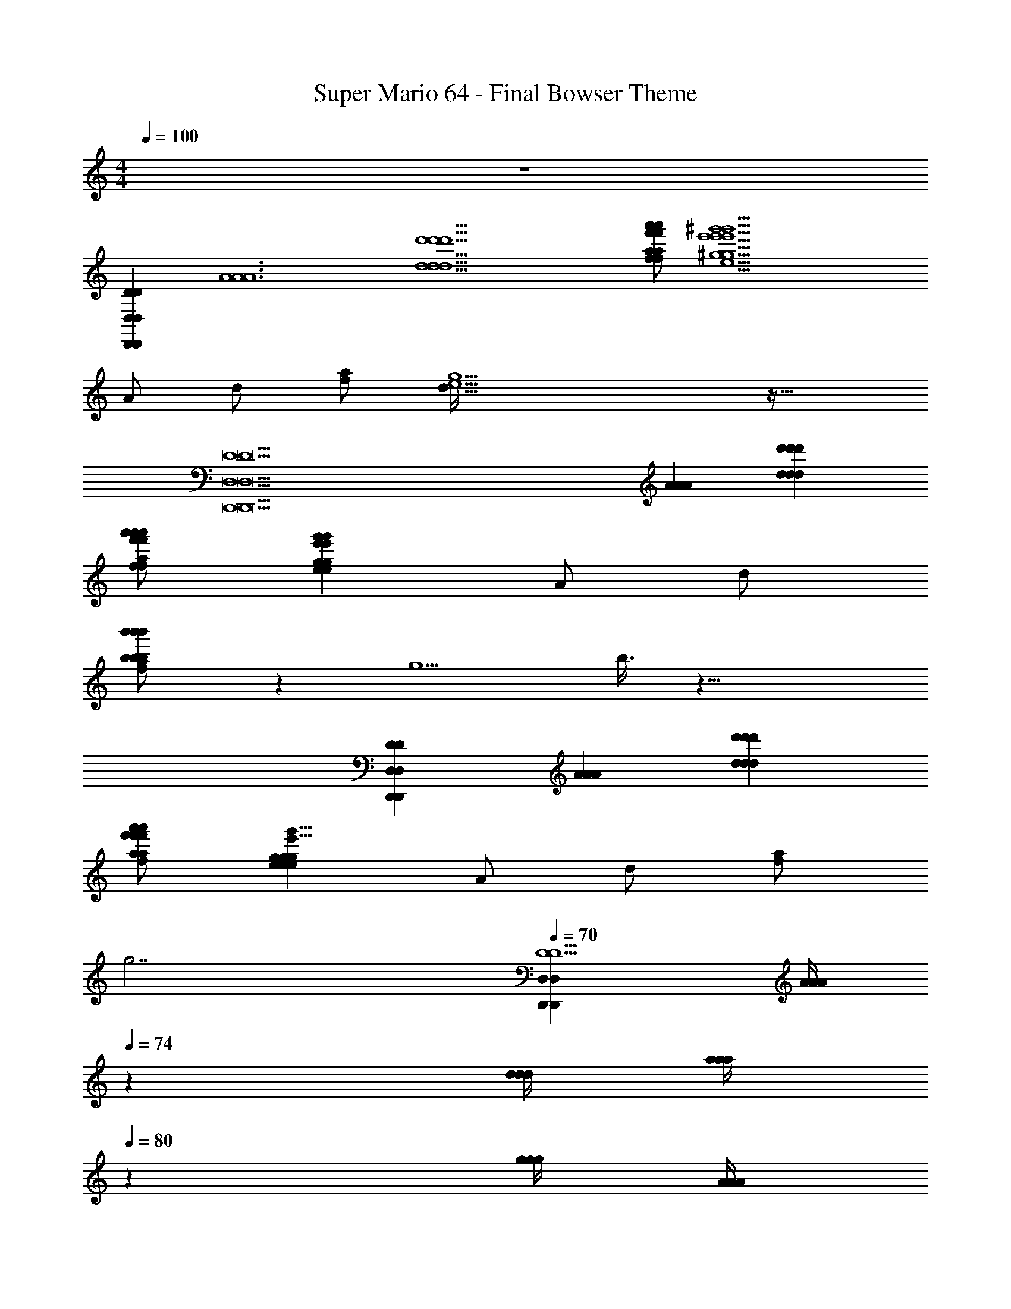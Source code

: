 X: 1
T: Super Mario 64 - Final Bowser Theme
Z: ABC Generated by Starbound Composer
L: 1/4
M: 4/4
Q: 1/4=100
K: C
z4 
[z4D,,152/9D152/9D,,152/9D152/9D,237/14D,237/14] 
[z/2A6A6A6] [z/2d11/2d'11/2d'11/2d11/2d'11/2d11/2] [a/2f/2f'/2a'/2a'/2f'/2f/2a/2f/2f'/2a'/2a/2] [z5/2^g'9/2e9/2^g9/2e'9/2g'9/2g9/2e'9/2e9/2e9/2g'9/2g9/2e'9/2] 
A/2 d/2 [f/2a/2] [d207/32e13/2g13/2] z33/32 
[z3D15D,,15D,15D,,15D,15D15] [z/2A59/12A59/12A59/12] [z/2d'53/12d53/12d'53/12d53/12d'53/12d53/12] 
[a'/2f'/2f/2a/2a'/2f/2f'/2a/2f'/2a/2f/2a'/2] [z5/2e41/12e'41/12g41/12g'41/12g'41/12e'41/12g41/12e41/12e'41/12g41/12g'41/12e41/12] A/2 d/2 
[b'11/24b'11/24b'11/24b/2b/2b/2f/2a/2] z/24 g5/2 b3/8 z29/8 
[z3D,,191/24D191/24D,191/24D191/24D,191/24D,,191/24] [z/2A55/12A55/12A55/12] [z/2d97/24d97/24d97/24d'49/12d'49/12d'49/12] 
[a'/2f/2a/2f'/2a'/2f'/2a/2f/2f/2a'/2a/2f'/2] [z3/2g73/24e73/24e73/24g73/24g73/24e73/24g'25/8e'25/8g'25/8e'25/8g'25/8e'25/8] A/2 d/2 [a/2f/2] 
Q: 1/4=30
[z/2g7/2] 
Q: 1/4=70
[z/4D,119/24D,,119/24D,119/24D,,119/24D5D5] [z/12A/4A/4A/4] 
Q: 1/4=74
z/6 [d/4d/4d/4] [z/24a/4a/4a/4] 
Q: 1/4=80
z5/24 [g/4g/4g/4] [z/24A/4A/4A/4] 
Q: 1/4=85
z5/24 [d/4d/4d/4] 
Q: 1/4=91
[=g/4g/4g/4] [f/4f/4f/4] [A/4A/4A/4] [d/4d/4d/4] [f/4f/4f/4] [e/4e/4e/4] [G/4G/4G/4] [^c/4c/4c/4] [e/4e/4e/4] 
[d/4d/4d/4] [F/4F/4F/4] [A/4A/4A/4] [d/4d/4d/4] [c/4c/4c/4E,E,,E,E,,] [E/4E/4E/4] [G/4G/4G/4] [_B/4B/4B/4] [A/4A/4A/4F,,2F,2F,2F,,2] [F/4F/4F/4] [A/4A/4A/4] [d/4d/4d/4] [f/4f/4f/4] [A/4A/4A/4] [d/4d/4d/4] [f/4f/4f/4] 
[B/4B/4B/4G,2G,,2G,,2G,2] [G/4G/4G/4] [B/4B/4B/4] [c/4c/4c/4] [e/4e/4e/4] [B/4B/4B/4] [c/4c/4c/4] [e/4e/4e/4] [f/4f/4f/4A,,2A,2A,,2A,2] [a/4a/4a/4] [d'/4d'/4d'/4] [a/4a/4a/4] [f/4f/4f/4] [d'/4d'/4d'/4] [a/4a/4a/4] [f/4f/4f/4] 
[e/4e/4e/4G,2G,,2G,2G,,2] [g/4g/4g/4] [^c'/4c'/4c'/4] [g/4g/4g/4] [e/4e/4e/4] [c'/4c'/4c'/4] [g/4g/4g/4] [e/4e/4e/4] [d/4d/4d/4F,2F,,2F,2F,,2] [f/4f/4f/4] [a/4a/4a/4] [f/4f/4f/4] [d/4d/4d/4] [a/4a/4a/4] [f/4f/4f/4] [d/4d/4d/4] 
[E,/2E,,/2c/2E,,/2c/2E,/2c/2] [c/2A/2g/2G,/2G,,/2c'/2=g'/2a/2c/2a/2G,,/2A/2c'/2g'/2G,/2g/2c/2g'/2c'/2a/2g/2A/2] [d/2B/2_B,,/2d'/2f/2_B,/2f'/2_b/2b/2d'/2d/2B/2f'/2f/2B,/2B,,/2d'/2f/2f'/2d/2B/2b/2] [a/2A/2^G,/2^G,,/2a'/2G,,/2a/2A/2a'/2G,/2A/2a'/2a/2] 
Q: 1/4=60
[c'2c2A2a2g2A,,2A,2g'2A2A,,2g'2a2g2c'2A,2c2c'2a2c2g2A2g'2] 
Q: 1/4=76
[z/4D,25/4D,25/4D,,63/8D,,63/8] [z/12d/4d'/4d/4d'/4d'/4d/4] 
Q: 1/4=80
z/6 [c'/4c/4c'/4c/4c/4c'/4] 
Q: 1/4=85
[d'/4d/4d/4d'/4d'/4d/4] [^d'/4^d/4d/4d'/4d'/4d/4] [z/24=d/4=d'/4d'/4d/4d/4d'/4] 
Q: 1/4=92
z5/24 [c/4c'/4c'/4c/4c'/4c/4] [^G/4^g/4G/4g/4g/4G/4] [z/4A6a6A6a6a6A6] [f/4F/4f/4F/4F/4f/4] [E/4e/4e/4E/4e/4E/4] [F/4f/4F/4f/4F/4f/4] [=g/4=G/4g/4G/4G/4g/4] [F/4f/4f/4F/4F/4f/4] [e/4E/4E/4e/4e/4E/4] [^C/4c/4c/4C/4c/4C/4] 
[z/4D4d4D4d4d4D4] [A,/4A,/4A,/4] [G,/4G,/4G,/4] [A,/4A,/4A,/4] [B,/4B,/4B,/4] [A,/4A,/4A,/4] [G,/4G,/4G,/4] [E,/4E,/4E,/4] [z/4F,47/24F,47/24F,47/24] [z/4D,11/24D,11/24D,11/24] [^C,/4C,/4C,/4] [z/4D,15/32D,15/32D,15/32] [^D,/4D,/4D,/4] [z/4=D,17/24D,17/24D,17/24] [C,/4C,/4C,/4] [G,,/4G,,/4] 
[D13/32D,13/32D,13/32D13/32D,13/32D13/32A,,,3/4A,,3/4A,,3/4A,,,3/4] z3/32 [D13/32F13/32F,13/32D,13/32F,13/32D,13/32F13/32D13/32D,13/32F13/32D13/32F,13/32] z3/32 [C13/32E,13/32C,13/32E13/32C13/32C,13/32E13/32E,13/32C,13/32C13/32E13/32E,13/32E,,,3/4E,,3/4E,,,3/4E,,3/4] z3/32 [E13/32=G,13/32G13/32E,13/32E,13/32G,13/32G13/32E13/32G13/32E,13/32G,13/32E13/32] z3/32 [F,13/32D,13/32F13/32D13/32F,13/32D13/32F13/32D,13/32D13/32D,13/32F,13/32F13/32F,,3/4F,,,3/4F,,3/4F,,,3/4] z3/32 [F13/32F,13/32B13/32B,13/32F13/32B13/32B,13/32F,13/32B,13/32F13/32B13/32F,13/32] z3/32 [G13/32G,13/32A,13/32A13/32G,13/32G13/32A,13/32A13/32A13/32G13/32G,13/32A,13/32=G,,3/4G,,,3/4G,,3/4G,,,3/4] z3/32 [E13/32E,13/32c13/32C13/32E,13/32E13/32c13/32C13/32c13/32E,13/32E13/32C13/32] z3/32 
[A/4A/4A/4d11/24d11/24d11/24A,,3/4A,,,3/4A,,,3/4A,,3/4] [A/4A/4A/4] [d/4d/4d/4] [a/4a/4a/4] [^g/4g/4g/4] [A/4A/4A/4] [d/4d/4d/4] [=g/4g/4g/4] [f/4f/4f/4] [A/4A/4A/4] [d/4d/4d/4] [f/4f/4f/4] [e/4e/4e/4] [G/4G/4G/4] [c/4c/4c/4] [e/4e/4e/4] 
[d/4d/4d/4] [F/4F/4F/4] [A/4A/4A/4] [d/4d/4d/4] [c/4c/4c/4] [E/4E/4E/4] [G/4G/4G/4] [B/4B/4B/4] [A/4A/4A/4] [F/4F/4F/4] [A/4A/4A/4] [d/4d/4d/4] [f/4f/4f/4] [A/4A/4A/4] [d/4d/4d/4] [f/4f/4f/4] 
[e/4e/4e/4] [G/4G/4G/4] [B/4B/4B/4] [c/4c/4c/4] [e/4e/4e/4] [c/4c/4c/4] [e/4e/4e/4] [g/4g/4g/4] [f/4f/4f/4] [a/4a/4a/4] [d'/4d'/4d'/4] [a/4a/4a/4] [f/4f/4f/4] [d'/4d'/4d'/4] [a/4a/4a/4] [f/4f/4f/4] 
[e/4e/4e/4] [g/4g/4g/4] [c'/4c'/4c'/4] [g/4g/4g/4] [e/4e/4e/4] [c'/4c'/4c'/4] [g/4g/4g/4] [e/4e/4e/4] [F/4F/4F/4D2D,2D,,2D,2D,,2D2] [A/4A/4A/4] [d/4d/4d/4] [A/4A/4A/4] [f/4f/4f/4] [A/4A/4A/4] [d/4d/4d/4] [A/4A/4A/4] 
[^d/4d/4d/4^D/2^D,,/2^D,/2D/2D,,/2D,/2] [G/4G/4G/4] [=d/4d/4d/4=D,,/2=D,/2=D/2D,/2D/2D,,/2] [A/4A/4A/4] [^d/4d/4d/4^C,,/2C,/2C/2C/2C,,/2C,/2] [A/4A/4A/4] [=d/4d/4d/4^G,,/2^G,/2^G,,,/2G,,,/2G,/2G,,/2] [A/4A/4A/4] [E/4E/4E/4A,,4A,4A,,,4A,4A,,4A,,,4] [G/4G/4G/4] [c/4c/4c/4] [G/4G/4G/4] [E/4E/4E/4] [G/4G/4G/4] [c/4c/4c/4] [G/4G/4G/4] 
[E/4E/4E/4] [G/4G/4G/4] [c/4c/4c/4] [G/4G/4G/4] [E/4E/4E/4] [G/4G/4G/4] [c/4c/4c/4] [G/4G/4G/4] [D/4D/4D/4G,,,2G,,2G,,2G,,,2G,3G,3] [^G/4G/4G/4] [=B/4B/4B/4] [G/4G/4G/4] [d/4d/4d/4] [G/4G/4G/4] [B/4B/4B/4] [G/4G/4G/4] 
[D/4D/4D/4A,/2A,,/2A,,,/2A,/2A,,/2A,,,/2] [G/4G/4G/4] [B/4B/4B/4G,,,/2G,,/2G,,/2G,,,/2] [G/4G/4G/4] [=G,/4c/4c/4G,/4c/4=G,,,/2=G,,/2G,,,/2G,,/2] [=G/4G/4G/4] [_B/4B/4B/4^C,,,/2C,,/2C,/2C,/2C,,/2C,,,/2] [G/4G/4G/4] [F/4F/4F/4D,,4D,4D,,,4D,,,4D,4D,,4] [A/4A/4A/4] [d/4d/4d/4] [A/4A/4A/4] [f/4f/4f/4] [A/4A/4A/4] [d/4d/4d/4] [A/4A/4A/4] 
[F/4F/4F/4] [A/4A/4A/4] [d/4d/4d/4] [A/4A/4A/4] [f/4f/4f/4] [d/4d/4d/4] [f/4f/4f/4] [a/4a/4a/4] [d/4d'/4d'/4d/4d'/4d/4D2D2D,7/3D,7/3D,,4D,,,4D,,,4D,,4] [d/4d/4d/4] [f/4f/4f/4] [d/4d/4d/4] [a/4a/4a/4] [d/4d/4d/4] [f/4f/4f/4] [d/4d/4d/4] 
[a/4a/4a/4^D/2^D,/2^d/2D/2d/2D,/2d/2] [=d/4d/4] [d/32f/4f/4f/4d/2=D/2D/2d/2=D,17/12D,17/12] z15/32 [a/4a/4a/4c/2C/2C,/2C,/2c/2C/2c/2] [d/4d/4d/4] [f/4f/4f/4^G,/2^G/2^G,,/2G,,/2G,/2G/2G/2] [d/4d/4d/4] [z/4A2A2A2A,4A,,4E,4E,,,4E,,4A,4A,,4E,4E,,4E,,,4] [c/4c/4c/4] [e/4e/4e/4] [c/4c/4c/4] [g/4g/4g/4] [c/4c/4c/4] [e/4e/4e/4] [c/4c/4c/4] 
[z/4A2A2A2] [c/4c/4c/4] [e/4e/4e/4] [c/4c/4c/4] [g/4g/4g/4] [c/4c/4c/4] [e/4e/4e/4] [c/4c/4c/4] [=B/4B/4B/4G,,2G,,2F,,3G3F,,,3F,3G,3G,3F,3G3F,,3F,,,3G3] [d/4d/4d/4] [f/4f/4f/4] [d/4d/4d/4] [^g/4g/4g/4] [d/4d/4d/4] [f/4f/4f/4] [d/4d/4d/4] 
[B/4B/4B/4A,/2A,,/2A/2A/2A,,/2A,/2A/2] [d/4d/4d/4] [f/4f/4f/4G,,/2G,,/2] [d/4d/4d/4] [=g/4g/4g/4=G,,/2G,,/2E,,=G,E,=GE,,,E,,,G,E,,E,GG] [_B/4B/4B/4] [c/4c/4c/4C,/2C,,/2C,/2C,,/2] [B/4B/4B/4] [A/4A/4A/4F,4F4F,4F4F4D,12D,,,12D,,12D,12D,,,12D,,12] [d/4d/4d/4] [f/4f/4f/4] [d/4d/4d/4] [a/4a/4a/4] [A/4A/4A/4] [d/4d/4d/4] [f/4f/4] 
[f/32a3/8f3/8d3/8d3/8a3/8f3/8a3/8d3/8] z15/32 [d3/8a3/8f3/8d3/8f3/8a3/8a3/8d3/8f3/8] z/8 [a3/8d3/8f3/8f3/8a3/8d3/8f3/8a3/8d3/8] z/8 [f3/8d3/8a3/8d3/8f3/8a3/8a3/8d3/8f3/8] z3/8 [F/8D/8A,/8A,/8D/8F/8A,/8D/8F/8] z/8 [F/8A,/8D/8D/8F/8A,/8D/8F/8A,/8] z/8 [F/8A,/8D/8A,/8F/8D/8D/8F/8A,/8] z/8 [E/8G/8B,/8G/8E/8B,/8B,/8E/8G/8] z/8 [B,/8G/8E/8E/8B,/8G/8B,/8E/8G/8] z/8 [C/8B/8G,/8G,/8B/8C/8C/8G,/8B/8] z/8 [G,/8B/8C/8G,/8B/8C/8G,/8C/8B/8] z/8 
[D/8A,/8A/8A/8D/8A,/8A/8D/8A,/8] z/8 [D/8A,/8A/8A,/8D/8A/8D/8A,/8A/8] z/8 [A,/8F/8D/8A,/8D/8F/8F/8D/8A,/8] z/8 [D/8F/8A,/8A,/8F/8D/8F/8A,/8D/8] z/8 [B,/8G/8E/8B,/8G/8E/8G/8B,/8E/8] z/8 [G/8B,/8E/8E/8B,/8G/8E/8G/8B,/8] z/8 [B/8G,/8C/8B/8C/8G,/8B/8C/8G,/8] z/8 [B/8C/8G,/8G,/8B/8C/8G,/8B/8C/8] z3/8 [A/8F/8D/8F/8A/8D/8A/8F/8D/8] z/8 [D/8F/8A/8F/8D/8A/8A/8F/8D/8] z/8 [A/8D/8F/8D/8A/8F/8A/8F/8D/8] z/8 [d/8F/8D/8F/8D/8d/8F/8D/8d/8] z/8 [F/8d/8D/8d/8D/8F/8F/8d/8D/8] z/8 [D/8A/8F/8D/8F/8A/8F/8D/8A/8] z/8 [F/8D/8A/8A/8F/8D/8D/8A/8F/8] z/8 
[E/8e/8b/8G/8b/8E/8e/8G/8E/8e/8G/8b/8] z/8 [b/8G/8e/8E/8b/8E/8e/8G/8G/8b/8E/8e/8] z/8 [c/8G/8g/8E/8c/8g/8E/8G/8E/8G/8c/8g/8] z/8 [E/8G/8g/8c/8E/8g/8G/8c/8g/8E/8G/8c/8] z/8 [G/8g/8B/8c'/8g/8c'/8G/8B/8g/8c'/8G/8B/8] z/8 [g/8G/8B/8c'/8c'/8B/8G/8g/8G/8g/8c'/8B/8] z/8 [G/8b/8e/8B/8b/8B/8G/8e/8e/8b/8B/8G/8] z/8 [e/8G/8b/8B/8e/8B/8b/8G/8G/8e/8b/8B/8] z/8 [z/4D,119/24D,,119/24D,,119/24D,119/24D5D5] [A/4A/4A/4] [d/4d/4d/4] [a/4a/4a/4] [^g/4g/4g/4] [A/4A/4A/4] [d/4d/4d/4] [=g/4g/4g/4] 
[f/4f/4f/4] [A/4A/4A/4] [d/4d/4d/4] [f/4f/4f/4] [e/4e/4e/4] [G/4G/4G/4] [c/4c/4c/4] [e/4e/4e/4] [d/4d/4d/4] [F/4F/4F/4] [A/4A/4A/4] [d/4d/4d/4] [c/4c/4c/4E,,E,E,E,,] [E/4E/4E/4] [G/4G/4G/4] [B/4B/4B/4] 
[A/4A/4A/4F,2F,,2F,2F,,2] [F/4F/4F/4] [A/4A/4A/4] [d/4d/4d/4] [f/4f/4f/4] [A/4A/4A/4] [d/4d/4d/4] [f/4f/4f/4] [B/4B/4B/4G,,2G,2G,,2G,2] [G/4G/4G/4] [B/4B/4B/4] [c/4c/4c/4] [e/4e/4e/4] [B/4B/4B/4] [c/4c/4c/4] [e/4e/4e/4] 
[f/4f/4f/4A,2A,,2A,,2A,2] [a/4a/4a/4] [d'/4d'/4d'/4] [a/4a/4a/4] [f/4f/4f/4] [d'/4d'/4d'/4] [a/4a/4a/4] [f/4f/4f/4] [e/4e/4e/4G,,2G,2G,2G,,2] [g/4g/4g/4] [c'/4c'/4c'/4] [g/4g/4g/4] [e/4e/4e/4] [c'/4c'/4c'/4] [g/4g/4g/4] [e/4e/4e/4] 
[d/4d/4d/4F,2F,,2F,,2F,2] [f/4f/4f/4] [a/4a/4a/4] [f/4f/4f/4] [d/4d/4d/4] [a/4a/4a/4] [f/4f/4f/4] [d/4d/4d/4] [c/2E,,/2E,/2c/2E,/2E,,/2c/2] [G,,/2a/2c'/2g/2g'/2A/2G,/2c/2G,,/2g/2G,/2A/2c'/2g'/2c/2a/2g'/2g/2c/2A/2c'/2a/2] [B,/2d'/2d/2f'/2b/2B,,/2f/2B/2B,,/2f/2B/2d'/2B,/2b/2f'/2d/2B/2d'/2d/2f'/2f/2b/2] [a/2^G,/2^G,,/2a'/2A/2a/2G,/2a'/2G,,/2A/2a'/2a/2A/2] 
[A,,2A,2A2g'2g2c2c'2a2A,2c2c'2a2g2A2g'2A,,2c'2A2a2g'2g2c2] [z/4D,25/4D,25/4D,,63/8D,,63/8] [d/4d'/4d/4d'/4d/4d'/4] [c'/4c/4c'/4c/4c/4c'/4] [d'/4d/4d/4d'/4d/4d'/4] [^d'/4^d/4d'/4d/4d/4d'/4] [=d'/4=d/4d'/4d/4d'/4d/4] [c'/4c/4c/4c'/4c'/4c/4] [^g/4^G/4g/4G/4G/4g/4] 
[z/4a6A6a6A6A6a6] [f/4F/4f/4F/4F/4f/4] [e/4E/4e/4E/4e/4E/4] [F/4f/4f/4F/4f/4F/4] [=G/4=g/4G/4g/4g/4G/4] [f/4F/4f/4F/4F/4f/4] [e/4E/4E/4e/4e/4E/4] [C/4c/4c/4C/4C/4c/4] [z/4d4D4D4d4d4D4] [A,/4A,/4A,/4] [G,/4G,/4G,/4] [A,/4A,/4A,/4] [B,/4B,/4B,/4] [A,/4A,/4A,/4] [G,/4G,/4G,/4] [E,/4E,/4E,/4] 
[z/4F,47/24F,47/24F,47/24] [z/4D,11/24D,11/24D,11/24] [C,/4C,/4C,/4] [z/4D,15/32D,15/32D,15/32] [^D,/4D,/4D,/4] [z/4=D,17/24D,17/24D,17/24] [C,/4C,/4C,/4] [G,,/4G,,/4] [D,13/32D13/32D,13/32D13/32D13/32D,13/32A,,,3/4A,,3/4A,,3/4A,,,3/4] z3/32 [F,13/32D,13/32F13/32D13/32D,13/32F13/32D13/32F,13/32D,13/32D13/32F,13/32F13/32] z3/32 [E13/32C,13/32E,13/32C13/32E,13/32C13/32C,13/32E13/32C,13/32E,13/32C13/32E13/32E,,3/4E,,,3/4E,,3/4E,,,3/4] z3/32 [E13/32E,13/32=G,13/32G13/32E,13/32G,13/32E13/32G13/32G13/32E,13/32G,13/32E13/32] z3/32 
[D,13/32D13/32F,13/32F13/32F13/32D13/32D,13/32F,13/32D13/32F13/32F,13/32D,13/32F,,3/4F,,,3/4F,,,3/4F,,3/4] z3/32 [B,13/32F13/32F,13/32B13/32B13/32B,13/32F,13/32F13/32B13/32B,13/32F,13/32F13/32] z3/32 [G,13/32G13/32A13/32A,13/32G,13/32A13/32G13/32A,13/32G,13/32A,13/32A13/32G13/32G,,,3/4=G,,3/4G,,3/4G,,,3/4] z3/32 [E,13/32C13/32c13/32E13/32C13/32c13/32E,13/32E13/32C13/32E,13/32E13/32c13/32] z3/32 [A/4A/4d11/24d11/24d11/24A,,,3/4A,,3/4A,,,3/4A,,3/4] [A/32A/4A/4] z7/32 [d/4d/4d/4] [a/4a/4a/4] [^g/4g/4g/4] [A/4A/4A/4] [d/4d/4d/4] [=g/4g/4g/4] 
[f/4f/4f/4] [A/4A/4A/4] [d/4d/4d/4] [f/4f/4f/4] [e/4e/4e/4] [G/4G/4G/4] [c/4c/4c/4] [e/4e/4e/4] [d/4d/4d/4] [F/4F/4F/4] [A/4A/4A/4] [d/4d/4d/4] [c/4c/4c/4] [E/4E/4E/4] [G/4G/4G/4] [B/4B/4B/4] 
[A/4A/4A/4] [F/4F/4F/4] [A/4A/4A/4] [d/4d/4d/4] [f/4f/4f/4] [A/4A/4A/4] [d/4d/4d/4] [f/4f/4f/4] [e/4e/4e/4] [G/4G/4G/4] [B/4B/4B/4] [c/4c/4c/4] [e/4e/4e/4] [c/4c/4c/4] [e/4e/4e/4] [g/4g/4g/4] 
[f/4f/4f/4] [a/4a/4a/4] [d'/4d'/4d'/4] [a/4a/4a/4] [f/4f/4f/4] [d'/4d'/4d'/4] [a/4a/4a/4] [f/4f/4f/4] [e/4e/4e/4] [g/4g/4g/4] [c'/4c'/4c'/4] [g/4g/4g/4] [e/4e/4e/4] [c'/4c'/4c'/4] [g/4g/4g/4] [e/4e/4e/4] 
[F/4F/4F/4D,,2D,2D2D2D,,2D,2] [A/4A/4A/4] [d/4d/4d/4] [A/4A/4A/4] [f/4f/4f/4] [A/4A/4A/4] [d/4d/4d/4] [A/4A/4A/4] [^d/4d/4d/4^D/2^D,,/2^D,/2D/2D,,/2D,/2] [G/4G/4G/4] [=d/4d/4d/4=D,/2=D,,/2=D/2D,,/2D,/2D/2] [A/4A/4A/4] [^d/4d/4d/4C,,/2C/2C,/2C,,/2C/2C,/2] [A/4A/4A/4] [=d/4d/4d/4^G,/2^G,,,/2^G,,/2G,/2G,,,/2G,,/2] [A/4A/4A/4] 
[E/4E/4E/4A,,4A,,,4A,4A,,4A,,,4A,4] [G/4G/4G/4] [c/4c/4c/4] [G/4G/4G/4] [E/4E/4E/4] [G/4G/4G/4] [c/4c/4c/4] [G/4G/4G/4] [E/4E/4E/4] [G/4G/4G/4] [c/4c/4c/4] [G/4G/4G/4] [E/4E/4E/4] [G/4G/4G/4] [c/4c/4c/4] [G/4G/4G/4] 
[D/4D/4D/4G,,2G,,,2G,,,2G,,2G,3G,3] [^G/4G/4G/4] [=B/4B/4B/4] [G/4G/4G/4] [d/4d/4d/4] [G/4G/4G/4] [B/4B/4B/4] [G/4G/4G/4] [D/4D/4D/4A,/2A,,,/2A,,/2A,,/2A,,,/2A,/2] [G/4G/4G/4] [B/4B/4B/4G,,,/2G,,/2G,,/2G,,,/2] [G/4G/4G/4] [c/4=G,/4c/4G,/4c/4=G,,/2=G,,,/2G,,/2G,,,/2] [=G/4G/4G/4] [_B/4B/4B/4C,,,/2C,,/2C,/2C,,/2C,,,/2C,/2] [G/4G/4G/4] 
[F/4F/4F/4D,,,4D,,4D,4D,4D,,,4D,,4] [A/4A/4A/4] [d/4d/4d/4] [A/4A/4A/4] [f/4f/4f/4] [A/4A/4A/4] [d/4d/4d/4] [A/4A/4A/4] [F/4F/4F/4] [A/4A/4A/4] [d/4d/4d/4] [A/4A/4A/4] [f/4f/4f/4] [d/4d/4d/4] [f/4f/4f/4] [a/4a/4a/4] 
[d'/4d/4d/4d'/4d/4d'/4D2D2D,7/3D,7/3D,,,4D,,4D,,,4D,,4] [d/4d/4d/4] [f/4f/4f/4] [d/4d/4d/4] [a/4a/4a/4] [d/4d/4d/4] [f/4f/4f/4] [d/4d/4d/4] [a/4a/4a/4^D,/2^d/2^D/2D/2D,/2d/2d/2] [=d/4d/4d/4] [f/4f/4f/4=D/2d/2d/2D/2d/2=D,17/12D,17/12] z/4 [a/4a/4a/4C,/2C/2c/2C,/2c/2C/2c/2] [d/4d/4d/4] [f/4f/4f/4^G/2^G,,/2^G,/2G,/2G/2G,,/2G/2] [d/4d/4d/4] 
[z/4A2A2A2E,,4E,4A,4A,,4E,,,4E,4E,,,4A,4A,,4E,,4] [c/4c/4c/4] [e/4e/4e/4] [c/4c/4c/4] [g/4g/4g/4] [c/4c/4c/4] [e/4e/4e/4] [c/4c/4c/4] [z/4A2A2A2] [c/4c/4c/4] [e/4e/4e/4] [c/4c/4c/4] [g/4g/4g/4] [c/4c/4c/4] [e/4e/4e/4] [c/4c/4c/4] 
[=B/4B/4B/4G,,2G,,2F,,3G,3G3F,,,3F,3F,,,3F,,3F,3G,3G3G3] [d/4d/4d/4] [f/4f/4f/4] [d/4d/4d/4] [^g/4g/4g/4] [d/4d/4d/4] [f/4f/4f/4] [d/4d/4d/4] [B/4B/4B/4A/2A,/2A,,/2A/2A,,/2A,/2A/2] [d/4d/4d/4] [f/4f/4f/4G,,/2G,,/2] [d/4d/4d/4] [=g/4g/4g/4=G,,/2G,,/2E,,,E,,=GE,=G,GE,E,,E,,,G,G] [_B/4B/4B/4] [c/4c/4c/4C,/2C,,/2C,,/2C,/2] [B/4B/4B/4] 
[A/4A/4A/4F,4F4F,4F4F4D,,12D,,,12D,12D,,,12D,,12D,12] [d/4d/4d/4] [f/4f/4f/4] [d/4d/4d/4] [a/4a/4a/4] [A/4A/4A/4] [d/4d/4d/4] [f/4f/4f/4] [f3/8a3/8d3/8f3/8d3/8a3/8a3/8f3/8d3/8] z/8 [f3/8d3/8a3/8f3/8a3/8d3/8d3/8a3/8f3/8] z/8 [f3/8d3/8a3/8a3/8d3/8f3/8a3/8f3/8d3/8] z/8 [f3/8a3/8d3/8a3/8d3/8f3/8a3/8d3/8f3/8] z3/8 
[D/8A,/8F/8A,/8F/8D/8D/8F/8A,/8] z/8 [A,/8F/8D/8A,/8F/8D/8A,/8F/8D/8] z/8 [F/8D/8A,/8A,/8D/8F/8F/8A,/8D/8] z/8 [G/8B,/8E/8B,/8E/8G/8B,/8E/8G/8] z/8 [E/8G/8B,/8E/8B,/8G/8G/8B,/8E/8] z/8 [C/8B/8G,/8G,/8B/8C/8B/8C/8G,/8] z/8 [C/8B/8G,/8B/8G,/8C/8G,/8C/8B/8] z/8 [A/8A,/8D/8A/8D/8A,/8A/8A,/8D/8] z/8 [A/8A,/8D/8D/8A,/8A/8A/8D/8A,/8] z/8 [A,/8D/8F/8F/8A,/8D/8A,/8D/8F/8] z/8 [F/8D/8A,/8A,/8F/8D/8F/8A,/8D/8] z/8 [E/8B,/8G/8G/8B,/8E/8G/8E/8B,/8] z/8 [G/8B,/8E/8E/8B,/8G/8B,/8E/8G/8] z/8 [B/8G,/8C/8G,/8B/8C/8B/8G,/8C/8] z/8 [B/8G,/8C/8G,/8C/8B/8C/8G,/8B/8] z3/8 
[D/8A/8F/8A/8F/8D/8D/8F/8A/8] z/8 [F/8A/8D/8A/8D/8F/8D/8A/8F/8] z/8 [D/8F/8A/8A/8F/8D/8F/8D/8A/8] z/8 [F/8d/8D/8d/8F/8D/8d/8F/8D/8] z/8 [F/8D/8d/8D/8F/8d/8d/8F/8D/8] z/8 [A/8F/8D/8D/8F/8A/8D/8F/8A/8] z/8 [D/8A/8F/8D/8F/8A/8A/8F/8D/8] z/8 [e/8E/8b/8G/8E/8G/8e/8b/8e/8E/8G/8b/8] z/8 [G/8E/8e/8b/8e/8G/8b/8E/8b/8E/8e/8G/8] z/8 [c/8E/8G/8g/8c/8G/8g/8E/8G/8E/8g/8c/8] z/8 [G/8E/8g/8c/8g/8G/8c/8E/8G/8E/8g/8c/8] z/8 [g/8c'/8B/8G/8g/8c'/8G/8B/8c'/8g/8B/8G/8] z/8 [B/8c'/8g/8G/8G/8g/8c'/8B/8c'/8G/8B/8g/8] z/8 [b/8B/8G/8e/8e/8b/8G/8B/8b/8G/8e/8B/8] z/8 [b/8B/8e/8G/8b/8B/8G/8e/8e/8B/8G/8b/8] z/8 [z/4D,,119/24D,119/24D,119/24D,,119/24D5D5] 
[A/4A/4A/4] [d/4d/4d/4] [a/4a/4a/4] [^g/4g/4g/4] [A/4A/4A/4] [d/4d/4d/4] [=g/4g/4g/4] [f/4f/4f/4] [A/4A/4A/4] [d/4d/4d/4] [f/4f/4f/4] [e/4e/4e/4] [G/4G/4G/4] [c/4c/4c/4] [e/4e/4e/4] [d/4d/4d/4] 
[F/4F/4F/4] [A/4A/4A/4] [d/4d/4d/4] [c/4c/4c/4E,E,,E,E,,] [E/4E/4E/4] [G/4G/4G/4] [B/4B/4B/4] [A/4A/4A/4F,2F,,2F,2F,,2] [F/4F/4F/4] [A/4A/4A/4] [d/4d/4d/4] [f/4f/4f/4] [A/4A/4A/4] [d/4d/4d/4] [f/4f/4f/4]